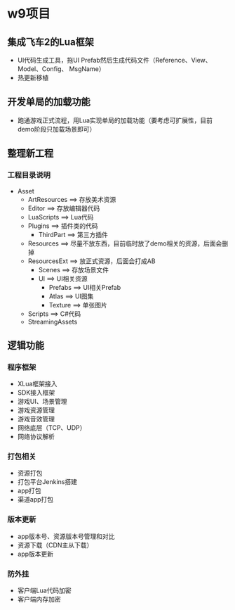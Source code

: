 * w9项目

** 集成飞车2的Lua框架
+ UI代码生成工具，拖UI Prefab然后生成代码文件（Reference、View、Model、Config、
  MsgName）
+ 热更新移植

** 开发单局的加载功能
+ 跑通游戏正式流程，用Lua实现单局的加载功能（要考虑可扩展性，目前demo阶段只加载场景即可）

** 整理新工程
*** 工程目录说明
+ Asset
  + ArtResources ==> 存放美术资源
  + Editor ==> 存放编辑器代码
  + LuaScripts ==> Lua代码
  + Plugins ==> 插件类的代码
    + ThirdPart ==> 第三方插件
  + Resources ==> 尽量不放东西，目前临时放了demo相关的资源，后面会删掉
  + ResourcesExt ==> 放正式资源，后面会打成AB
    + Scenes ==> 存放场景文件
    + UI ==> UI相关资源
      + Prefabs ==> UI相关Prefab
      + Atlas ==> UI图集
      + Texture ==> 单张图片
  + Scripts ==> C#代码
  + StreamingAssets

** 逻辑功能
*** 程序框架
+ XLua框架接入
+ SDK接入框架
+ 游戏UI、场景管理
+ 游戏资源管理
+ 游戏音效管理
+ 网络底层（TCP、UDP）
+ 网络协议解析

*** 打包相关
+ 资源打包
+ 打包平台Jenkins搭建
+ app打包
+ 渠道app打包

*** 版本更新
+ app版本号、资源版本号管理和对比
+ 资源下载（CDN主从下载）
+ app版本更新

*** 防外挂
+ 客户端Lua代码加密
+ 客户端内存加密
